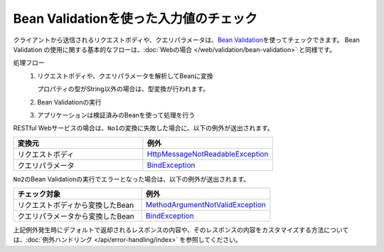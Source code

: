 Bean Validationを使った入力値のチェック
==================================================
クライアントから送信されるリクエストボディや、クエリパラメータは、\ `Bean Validation <https://spring.io/guides/gs/validating-form-input/>`_\ を使ってチェックできます。
Bean Validation の使用に関する基本的なフローは、:doc:`Webの場合 </web/validation/bean-validation>` と同様です。

処理フロー
  1. リクエストボディや、クエリパラメータを解析してBeanに変換

     プロパティの型がString以外の場合は、型変換が行われます。
  2. Bean Validationの実行
  3. アプリケーションは検証済みのBeanを使って処理を行う

RESTful Webサービスの場合は、``No1``\ の変換に失敗した場合に、以下の例外が送出されます。

.. csv-table::
  :header: 変換元, 例外
  :widths: 10, 10

  リクエストボディ, `HttpMessageNotReadableException <https://docs.spring.io/spring-framework/docs/current/javadoc-api/org/springframework/http/converter/HttpMessageNotReadableException.html>`_
  クエリパラメータ, `BindException <https://docs.spring.io/spring-framework/docs/current/javadoc-api/org/springframework/validation/BindException.html>`_

``No2``\ のBean Validationの実行でエラーとなった場合は、以下の例外が送出されます。

.. csv-table::
  :header: チェック対象, 例外
  :widths: 10, 10

  リクエストボディから変換したBean, `MethodArgumentNotValidException <https://docs.spring.io/spring-framework/docs/current/javadoc-api/org/springframework/web/bind/MethodArgumentNotValidException.html>`_
  クエリパラメータから変換したBean, `BindException <https://docs.spring.io/spring-framework/docs/current/javadoc-api/org/springframework/validation/BindException.html>`_


上記例外発生時にデフォルトで返却されるレスポンスの内容や、そのレスポンスの内容をカスタマイズする方法については、:doc:`例外ハンドリング </api/error-handling/index>` を参照してください。
